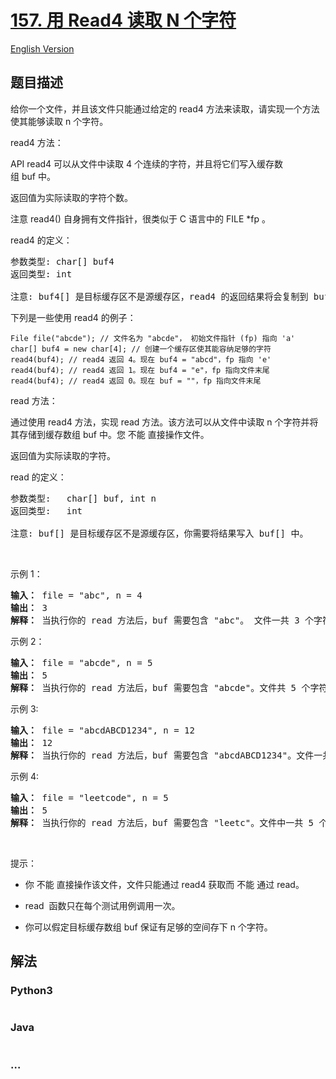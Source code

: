 * [[https://leetcode-cn.com/problems/read-n-characters-given-read4][157.
用 Read4 读取 N 个字符]]
  :PROPERTIES:
  :CUSTOM_ID: 用-read4-读取-n-个字符
  :END:
[[./solution/0100-0199/0157.Read N Characters Given Read4/README_EN.org][English
Version]]

** 题目描述
   :PROPERTIES:
   :CUSTOM_ID: 题目描述
   :END:

#+begin_html
  <!-- 这里写题目描述 -->
#+end_html

#+begin_html
  <p>
#+end_html

给你一个文件，并且该文件只能通过给定的 read4 方法来读取，请实现一个方法使其能够读取
n 个字符。

#+begin_html
  </p>
#+end_html

#+begin_html
  <p>
#+end_html

read4 方法：

#+begin_html
  </p>
#+end_html

#+begin_html
  <p>
#+end_html

API read4 可以从文件中读取 4
个连续的字符，并且将它们写入缓存数组 buf 中。

#+begin_html
  </p>
#+end_html

#+begin_html
  <p>
#+end_html

返回值为实际读取的字符个数。

#+begin_html
  </p>
#+end_html

#+begin_html
  <p>
#+end_html

注意 read4() 自身拥有文件指针，很类似于 C 语言中的 FILE *fp 。

#+begin_html
  </p>
#+end_html

#+begin_html
  <p>
#+end_html

read4 的定义：

#+begin_html
  </p>
#+end_html

#+begin_html
  <pre>参数类型: char[] buf4
  返回类型: int

  注意: buf4[] 是目标缓存区不是源缓存区，read4 的返回结果将会复制到 buf4[] 当中。
  </pre>
#+end_html

#+begin_html
  <p>
#+end_html

下列是一些使用 read4 的例子：

#+begin_html
  </p>
#+end_html

#+begin_html
  <p>
#+end_html

#+begin_html
  </p>
#+end_html

#+begin_html
  <pre><code>File file(&quot;abcde&quot;); // 文件名为 &quot;abcde&quot;， 初始文件指针 (fp) 指向 &#39;a&#39; 
  char[] buf4 = new char[4]; // 创建一个缓存区使其能容纳足够的字符
  read4(buf4); // read4 返回 4。现在 buf4 = &quot;abcd&quot;，fp 指向 &#39;e&#39;
  read4(buf4); // read4 返回 1。现在 buf4 = &quot;e&quot;，fp 指向文件末尾
  read4(buf4); // read4 返回 0。现在 buf = &quot;&quot;，fp 指向文件末尾</code></pre>
#+end_html

#+begin_html
  <p>
#+end_html

read 方法：

#+begin_html
  </p>
#+end_html

#+begin_html
  <p>
#+end_html

通过使用 read4 方法，实现 read 方法。该方法可以从文件中读取 n
个字符并将其存储到缓存数组 buf 中。您 不能 直接操作文件。

#+begin_html
  </p>
#+end_html

#+begin_html
  <p>
#+end_html

返回值为实际读取的字符。

#+begin_html
  </p>
#+end_html

#+begin_html
  <p>
#+end_html

read 的定义：

#+begin_html
  </p>
#+end_html

#+begin_html
  <pre>参数类型:   char[] buf, int n
  返回类型:   int

  注意: buf[] 是目标缓存区不是源缓存区，你需要将结果写入 buf[] 中。
  </pre>
#+end_html

#+begin_html
  <p>
#+end_html

 

#+begin_html
  </p>
#+end_html

#+begin_html
  <p>
#+end_html

示例 1：

#+begin_html
  </p>
#+end_html

#+begin_html
  <pre><strong>输入： </strong>file = &quot;abc&quot;, n = 4
  <strong>输出： </strong>3
  <strong>解释：</strong> 当执行你的 read 方法后，buf 需要包含 &quot;abc&quot;。 文件一共 3 个字符，因此返回 3。 注意 &quot;abc&quot; 是文件的内容，不是 buf 的内容，buf 是你需要写入结果的目标缓存区。 </pre>
#+end_html

#+begin_html
  <p>
#+end_html

示例 2：

#+begin_html
  </p>
#+end_html

#+begin_html
  <pre><strong>输入： </strong>file = &quot;abcde&quot;, n = 5
  <strong>输出： </strong>5
  <strong>解释： </strong>当执行你的 read 方法后，buf 需要包含 &quot;abcde&quot;。文件共 5 个字符，因此返回 5。
  </pre>
#+end_html

#+begin_html
  <p>
#+end_html

示例 3:

#+begin_html
  </p>
#+end_html

#+begin_html
  <pre><strong>输入： </strong>file = &quot;abcdABCD1234&quot;, n = 12
  <strong>输出： </strong>12
  <strong>解释： </strong>当执行你的 read 方法后，buf 需要包含 &quot;abcdABCD1234&quot;。文件一共 12 个字符，因此返回 12。
  </pre>
#+end_html

#+begin_html
  <p>
#+end_html

示例 4:

#+begin_html
  </p>
#+end_html

#+begin_html
  <pre><strong>输入： </strong>file = &quot;leetcode&quot;, n = 5
  <strong>输出： </strong>5
  <strong>解释：</strong> 当执行你的 read 方法后，buf 需要包含 &quot;leetc&quot;。文件中一共 5 个字符，因此返回 5。
  </pre>
#+end_html

#+begin_html
  <p>
#+end_html

 

#+begin_html
  </p>
#+end_html

#+begin_html
  <p>
#+end_html

提示：

#+begin_html
  </p>
#+end_html

#+begin_html
  <ul>
#+end_html

#+begin_html
  <li>
#+end_html

你 不能 直接操作该文件，文件只能通过 read4 获取而 不能 通过 read。

#+begin_html
  </li>
#+end_html

#+begin_html
  <li>
#+end_html

read  函数只在每个测试用例调用一次。

#+begin_html
  </li>
#+end_html

#+begin_html
  <li>
#+end_html

你可以假定目标缓存数组 buf 保证有足够的空间存下 n 个字符。 

#+begin_html
  </li>
#+end_html

#+begin_html
  </ul>
#+end_html

** 解法
   :PROPERTIES:
   :CUSTOM_ID: 解法
   :END:

#+begin_html
  <!-- 这里可写通用的实现逻辑 -->
#+end_html

#+begin_html
  <!-- tabs:start -->
#+end_html

*** *Python3*
    :PROPERTIES:
    :CUSTOM_ID: python3
    :END:

#+begin_html
  <!-- 这里可写当前语言的特殊实现逻辑 -->
#+end_html

#+begin_src python
#+end_src

*** *Java*
    :PROPERTIES:
    :CUSTOM_ID: java
    :END:

#+begin_html
  <!-- 这里可写当前语言的特殊实现逻辑 -->
#+end_html

#+begin_src java
#+end_src

*** *...*
    :PROPERTIES:
    :CUSTOM_ID: section
    :END:
#+begin_example
#+end_example

#+begin_html
  <!-- tabs:end -->
#+end_html
